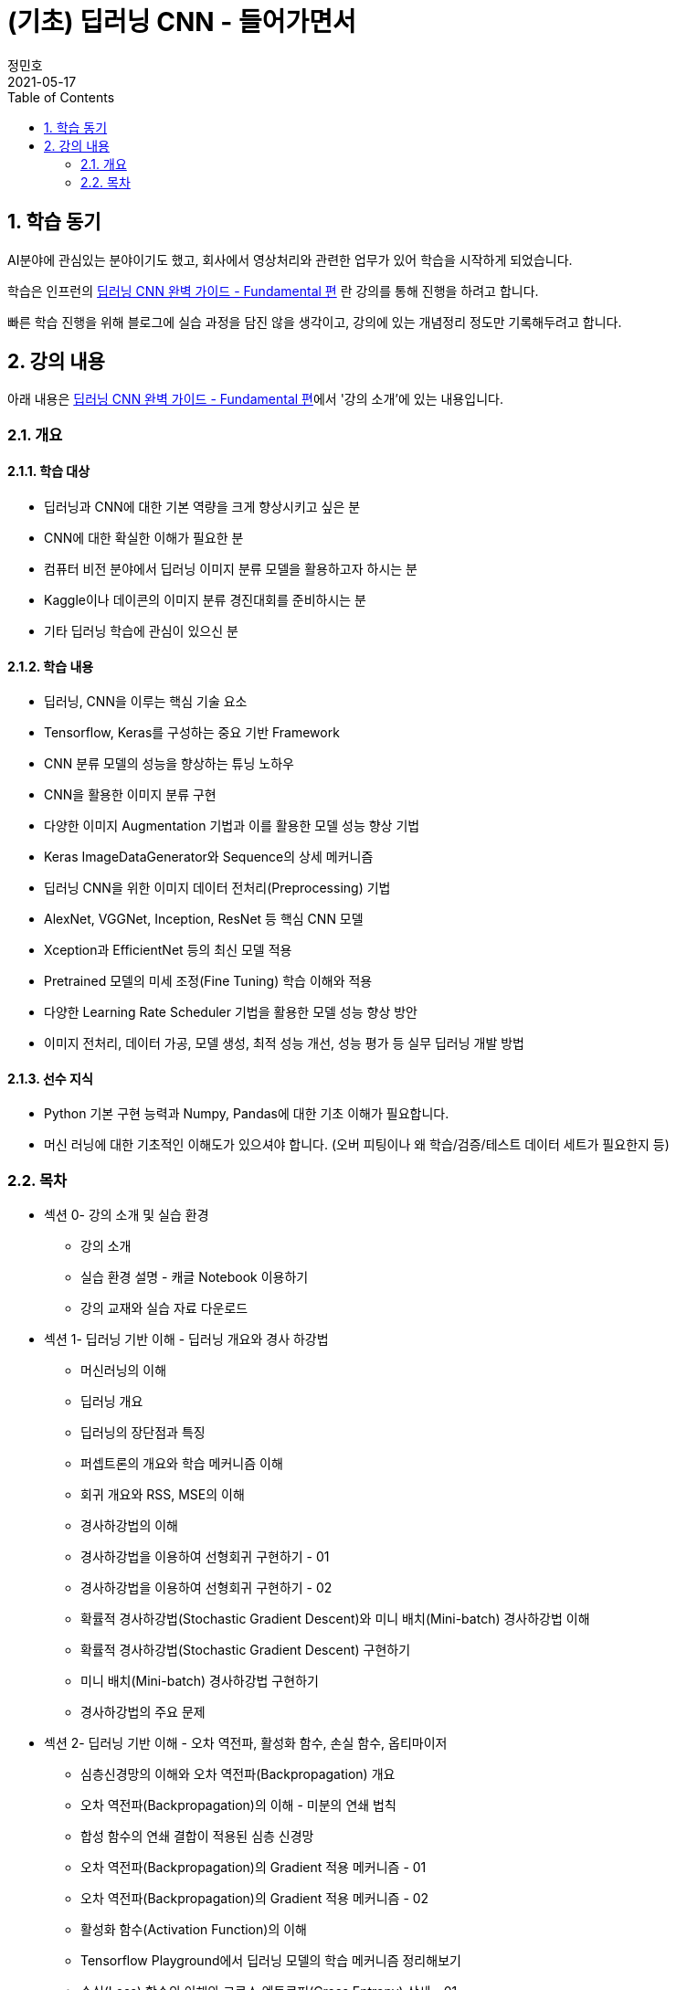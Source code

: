 = (기초) 딥러닝 CNN - 들어가면서
정민호
2021-05-17
:jbake-last_updated: 2021-05-17
:jbake-type: post
:jbake-status: published
:jbake-tags: 학습, AWS
:description: 섹션 1. 딥러닝 기반 이해 - 딥러닝 개요와 경사 하강법
:jbake-og: {"image": "img/jdk/duke.jpg"}
:idprefix:
:toc:
:sectnums:

== 학습 동기
AI분야에 관심있는 분야이기도 했고, 회사에서 영상처리와 관련한 업무가 있어 학습을 시작하게 되었습니다.

학습은 인프런의 https://www.inflearn.com/course/딥러닝-cnn-완벽-기초/[딥러닝 CNN 완벽 가이드 - Fundamental 편] 란 강의를 통해 진행을 하려고 합니다.

빠른 학습 진행을 위해 블로그에 실습 과정을 담진 않을 생각이고, 강의에 있는 개념정리 정도만 기록해두려고 합니다.


== 강의 내용
아래 내용은 https://www.inflearn.com/course/딥러닝-cnn-완벽-기초/[딥러닝 CNN 완벽 가이드 - Fundamental 편]에서 '강의 소개'에 있는 내용입니다.

=== 개요
==== 학습 대상
- 딥러닝과 CNN에 대한 기본 역량을 크게 향상시키고 싶은 분
- CNN에 대한 확실한 이해가 필요한 분
- 컴퓨터 비전 분야에서 딥러닝 이미지 분류 모델을 활용하고자 하시는 분
- Kaggle이나 데이콘의 이미지 분류 경진대회를 준비하시는 분
- 기타 딥러닝 학습에 관심이 있으신 분

==== 학습 내용
- 딥러닝, CNN을 이루는 핵심 기술 요소
- Tensorflow, Keras를 구성하는 중요 기반 Framework
- CNN 분류 모델의 성능을 향상하는 튜닝 노하우
- CNN을 활용한 이미지 분류 구현
- 다양한 이미지 Augmentation 기법과 이를 활용한 모델 성능 향상 기법
- Keras ImageDataGenerator와 Sequence의 상세 메커니즘
- 딥러닝 CNN을 위한 이미지 데이터 전처리(Preprocessing) 기법
- AlexNet, VGGNet, Inception, ResNet 등 핵심 CNN 모델
- Xception과 EfficientNet 등의 최신 모델 적용
- Pretrained 모델의 미세 조정(Fine Tuning) 학습 이해와 적용
- 다양한 Learning Rate Scheduler 기법을 활용한 모델 성능 향상 방안
- 이미지 전처리, 데이터 가공, 모델 생성, 최적 성능 개선, 성능 평가 등 실무 딥러닝 개발 방법

==== 선수 지식
- Python 기본 구현 능력과 Numpy, Pandas에 대한 기초 이해가 필요합니다.
- 머신 러닝에 대한 기초적인 이해도가 있으셔야 합니다. (오버 피팅이나 왜 학습/검증/테스트 데이터 세트가 필요한지 등)

=== 목차
- 섹션 0- 강의 소개 및 실습 환경
 * 강의 소개
 * 실습 환경 설명 - 캐글 Notebook 이용하기
 * 강의 교재와 실습 자료 다운로드
- 섹션 1- 딥러닝 기반 이해 - 딥러닝 개요와 경사 하강법
 * 머신러닝의 이해
 * 딥러닝 개요
 * 딥러닝의 장단점과 특징
 * 퍼셉트론의 개요와 학습 메커니즘 이해
 * 회귀 개요와 RSS, MSE의 이해
 * 경사하강법의 이해
 * 경사하강법을 이용하여 선형회귀 구현하기 - 01
 * 경사하강법을 이용하여 선형회귀 구현하기 - 02
 * 확률적 경사하강법(Stochastic Gradient Descent)와 미니 배치(Mini-batch) 경사하강법 이해
 * 확률적 경사하강법(Stochastic Gradient Descent) 구현하기
 * 미니 배치(Mini-batch) 경사하강법 구현하기
 * 경사하강법의 주요 문제
- 섹션 2- 딥러닝 기반 이해 - 오차 역전파, 활성화 함수, 손실 함수, 옵티마이저
 * 심층신경망의 이해와 오차 역전파(Backpropagation) 개요
 * 오차 역전파(Backpropagation)의 이해 - 미분의 연쇄 법칙
 * 합성 함수의 연쇄 결합이 적용된 심층 신경망
 * 오차 역전파(Backpropagation)의 Gradient 적용 메커니즘 - 01
 * 오차 역전파(Backpropagation)의 Gradient 적용 메커니즘 - 02
 * 활성화 함수(Activation Function)의 이해
 * Tensorflow Playground에서 딥러닝 모델의 학습 메커니즘 정리해보기
 * 손실(Loss) 함수의 이해와 크로스 엔트로피(Cross Entropy) 상세 - 01
 * 손실(Loss) 함수의 이해와 크로스 엔트로피(Cross Entropy) 상세 - 02
 * 옵티마이저(Optimizer)의 이해 - Momentum, AdaGrad
 * 옵티마이저(Optimizer)의 이해 - RMSProp, Adam
- 섹션 3- Keras Framework
 * Tensorflow 2- X 와 tf- keras 소개
 * 이미지 배열의 이해
 * Dense Layer로 Fashion MNIST 예측 모델 구현하기 - 이미지 데이터 확인 및 사전 데이터 처리
 * Dense Layer로 Fashion MNIST 예측 모델 구현하기 - 모델 설계 및 학습 수행
 * Keras Layer API 개요
 * Dense Layer로 Fashion MNIST 예측 모델 구현하기 - 예측 및 성능 평가
 * Dense Layer로 Fashion MNIST 예측 모델 구현하기 - 검증 데이터를 활용하여 학습 수행
 * Functional API 이용하여 모델 만들기
 * Functional API 구조 이해하기 - 01
 * Functional API 구조 이해하기 - 02
 * Dense Layer로 Fashion MNIST 예측 모델 Live Coding 으로 구현 정리 - 01
 * Dense Layer로 Fashion MNIST 예측 모델 Live Coding 으로 구현 정리 - 02
 * Keras Callback 개요
 * Keras Callback 실습 - ModelCheckpoint, ReduceLROnPlateau, EarlyStopping
 * Numpy array와 Tensor 차이, 그리고 fit() 메소드 상세 설명
- 섹션 4- CNN의 이해
 * Dense Layer기반 Image 분류의 문제점
 * Feature Extractor와 CNN 개요
 * 컨볼루션(Convolution) 연산 이해
 * 커널(Kernel)과 피처맵(Feature Map)
 * 스트라이드(Stride)와 패딩(Padding)
 * 풀링(Pooling)
 * Keras를 이용한 Conv2D와 Pooling 적용 실습 01
 * Keras를 이용한 Conv2D와 Pooling 적용 실습 02
 * CNN을 이용하여 Fashion MNIST 예측 모델 구현하기
 * 다채널 입력 데이터의 Convolution 적용 이해 - 01
 * 다채널 입력 데이터의 Convolution 적용 이해 - 02
 * 컨볼루션(Convolution) 적용 시 출력 피처맵의 크기 계산 공식 이해
- 섹션 5- CNN 모델 구현 및 성능 향상 기본 기법 적용하기
 * CIFAR10 데이터세트를 이용하여 CNN 모델 구현 실습 - 01
 * CIFAR10 데이터세트를 이용하여 CNN 모델 구현 실습 - 02
 * CIFAR10 데이터세트를 이용하여 CNN 모델 구현 실습 - 03
 * 가중치 초기화(Weight Initialization)의 이해와 적용 - 01
 * 가중치 초기화(Weight Initialization)의 이해와 적용 - 02
 * 배치 정규화(Batch Normalization) 이해와 적용 - 01
 * 배치 정규화(Batch Normalization) 이해와 적용 - 02
 * 학습 데이터 Shuffle 적용 유무에 따른 모델 성능 비교
 * 배치크기 변경에 따른 모델 성능 비교
 * 학습율(Learning Rate) 동적 변경에 따른 모델 성능 비교
 * 필터수와 층(Layer) 깊이 변경에 따른 모델 성능 비교
 * Global Average Pooling의 이해와 적용
 * 가중치 규제(Weight Regularization)의 이해와 적용
- 섹션 6- 데이터 증강의 이해 - Keras ImageDataGenerator 활용
 * 데이터 증강(Data Augmentation)의 이해
 * Keras의 ImageDataGenerator 특징
 * ImageDataGenerator로 Augmentation 적용 - 01
 * ImageDataGenerator로 Augmentation 적용 - 02
 * CIFAR10 데이터 셋에 Augmentation 적용 후 모델 성능 비교 - 01
 * CIFAR10 데이터 셋에 Augmentation 적용 후 모델 성능 비교 - 02
- 섹션 7- 사전 훈련 CNN 모델의 활용과 Keras Generator 메커니즘 이해
 * 사전 훈련 모델(Pretrained Model)의 이해와 전이학습(Transfer Learning) 개요
 * 사전 훈련 모델 VGG16을 이용하여 CIFAR10 학습 모델 구현 후 모델 성능 비교
 * 사전 훈련 모델 Xception을 이용하여 CIFAR10 학습 모델 구현 후 모델 성능 비교
 * 개와 고양이(Cat and Dog) 이미지 분류 개요 및 파이썬 기반 주요 이미지 라이브러리 소개
 * 개와 고양이 데이터 세트 구성 확인 및 메타 정보 생성하기
 * Keras Generator 기반의 Preprocessing과 Data Loading 메커니즘 이해하기 - 01
 * Keras Generator 기반의 Preprocessing과 Data Loading 메커니즘 이해하기 - 02
 * flow_from_directory() 이용하여 개와 고양이 판별 모델 학습 및 평가 수행
 * flow_from_dataframe() 이용하여 개와 고양이 판별 모델 학습 및 평가 수행
 * 이미지 픽셀값의 Scaling 방법, tf 스타일? torch 스타일?
- 섹션 8- Albumentation을 이용한 Augmentation기법과 Keras Sequence 활용하기
 * 데이터 증강(Augmentation) 전용 패키지인 Albumentations 소개
 * Albumentations 사용 해보기(Flip, Shift, Scale, Rotation 등)
 * Albumentations 사용 해보기(Crop, Bright, Contrast, HSV 등)
 * Albumentations 사용 해보기(Noise, Cutout, CLAHE, Blur, Oneof 등)
 * Keras의 Sequence 클래스 이해와 활용 개요
 * Keras Sequence기반의 Dataset 직접 구현하기
 * Keras Sequence기반의 Dataset 활용하여 Albumentations 적용하고 Xception, MobileNet으로 이미지 분류 수행 - 01
 * Keras Sequence기반의 Dataset 활용하여 Albumentations 적용하고 Xception, MobileNet으로 이미지 분류 수행 - 02
- 섹션 9- Advanced CNN 모델 파헤치기 - AlexNet, VGGNet, GoogLeNet
 * 역대 주요 CNN 모델들의 경향과 특징
 * AlexNet의 개요와 구현 코드 이해
 * AlextNet 모델로 CIFAR10 학습 및 성능 테스트
 * VGGNet의 이해
 * VGGNet의 구조 상세 및 구현코드 이해하기
 * VGGNet16 모델 직접 구현하기
 * 구현한 VGGNet16 모델로 CIFAR10 학습 및 성능 테스트
 * GoogLeNet(Inception) 개요
 * 1x1 Convolution의 이해
 * GoogLeNet(Inception) 구조 상세
 * GoogLeNet(Inception) 구조 상세 및 구현 코드 이해
- 섹션 10- Advanced CNN 모델 파헤치기 - ResNet 상세와 EfficientNet 개요
 * ResNet의 이해 - 깊은 신경망의 문제와 identity mapping
 * ResNet의 이해 - Residual Block
 * ResNet 아키텍처 구조 상세
 * ResNet50 모델 직접 구현하기 - 01
 * ResNet50 모델 직접 구현하기 - 02
 * 구현한 ResNet50 모델로 CIFAR10 학습 및 성능 테스트
 * EfficientNet의 이해
 * EfficientNet 아키텍처
- 섹션 11- 사전 훈련 모델의 미세 조정 학습과 다양한 Learning Rate Scheduler의 적용
 * 사전 훈련 모델의 미세 조정(Fine Tuning) 학습 이해
 * 사전 훈련 모델의 미세 조정(Fine-Tuning) 학습 수행하기
 * 학습률(Learning Rate)를 동적으로 변경하는 Learning Rate Scheduler 개요
 * Keras LearningRateScheduler 콜백 적용하여 학습율 변경하기
 * Cosine Decay와 Cosine Decay Restart 기법 이해
 * Keras에서 Cosine Decay와 Cosine Decay Restart 적용하기
 * Ramp Up and Step Down Decay 이해와 Keras에서 적용하기
- 섹션 12- 종합 실습 1 - 120종의 Dog Breed Identification 모델 최적화
 * Dog Breed Identification 데이터 세트 특징과 모델 최적화 개요
 * Dog Breed 데이터의 메타 DataFrame 생성 및 이미지 분석, Sequence 기반 Dataset 생성
 * Xception 모델 학습, 성능평가 및 예측 후 결과 분석하기
 * EfficientNetB0 모델 학습, 성능평가 및 분석
 * 이미지 분류 모델 최적화 기법 - Augmentation과 Learning Rate 최적화 01
 * 이미지 분류 모델 최적화 기법 - Augmentation과 Learning Rate 최적화 02
 * Pretrained 모델의 Fine-tuning을 통한 모델 최적화
 * Config Class 기반으로 함수 변경 후 EfficientNetB1 모델 학습 및 성능 평가
- 섹션 13- 종합 실습 2 - 캐글 Plant Pathology(나무잎 병 진단) 경연 대회
 * Plant Pathology 캐글 경연대회 개요 및 데이터 세트 가공하기
 * Augmentation 적용 분석과 Sequence기반 Dataset 생성하기
 * Xception 모델 학습 후 Kaggle에 성능 평가 csv 파일 제출하기
 * 이미지 크기 변경 후 Xception 모델 학습 및 성능 평가
 * EfficientNetB3와 B5 모델 학습 및 성능 평가
 * EfficientNetB7 모델 학습 및 성능 평가
